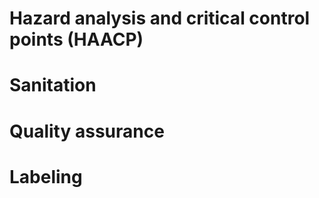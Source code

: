 # +TITLE: Food protection systems

* Hazard analysis and critical control points (HAACP)
* Sanitation
* Quality assurance
* Labeling
